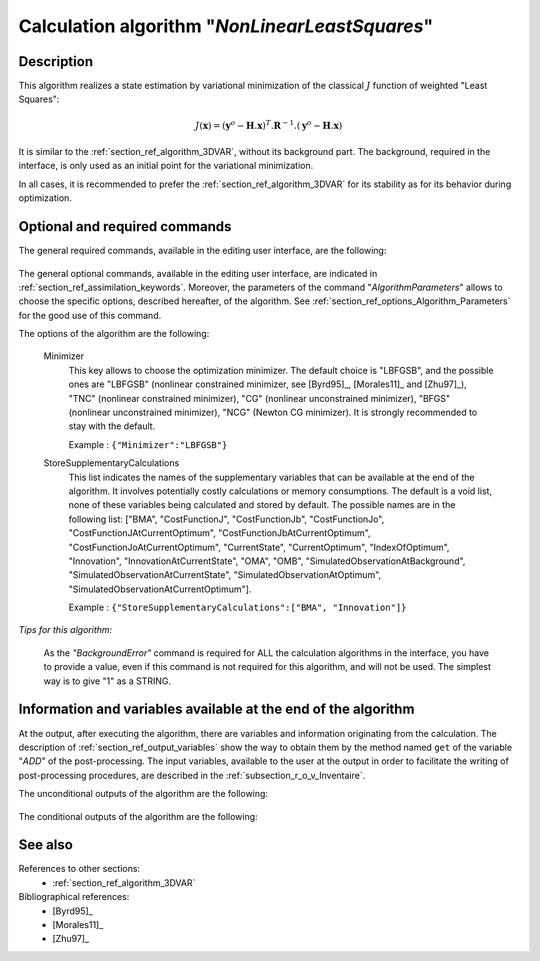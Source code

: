 ..
   Copyright (C) 2008-2019 EDF R&D

   This file is part of SALOME ADAO module.

   This library is free software; you can redistribute it and/or
   modify it under the terms of the GNU Lesser General Public
   License as published by the Free Software Foundation; either
   version 2.1 of the License, or (at your option) any later version.

   This library is distributed in the hope that it will be useful,
   but WITHOUT ANY WARRANTY; without even the implied warranty of
   MERCHANTABILITY or FITNESS FOR A PARTICULAR PURPOSE.  See the GNU
   Lesser General Public License for more details.

   You should have received a copy of the GNU Lesser General Public
   License along with this library; if not, write to the Free Software
   Foundation, Inc., 59 Temple Place, Suite 330, Boston, MA  02111-1307 USA

   See http://www.salome-platform.org/ or email : webmaster.salome@opencascade.com

   Author: Jean-Philippe Argaud, jean-philippe.argaud@edf.fr, EDF R&D

.. index:: single: NonLinearLeastSquares
.. _section_ref_algorithm_NonLinearLeastSquares:

Calculation algorithm "*NonLinearLeastSquares*"
-----------------------------------------------

Description
+++++++++++

This algorithm realizes a state estimation by variational minimization of the
classical :math:`J` function of weighted "Least Squares":

.. math:: J(\mathbf{x})=(\mathbf{y}^o-\mathbf{H}.\mathbf{x})^T.\mathbf{R}^{-1}.(\mathbf{y}^o-\mathbf{H}.\mathbf{x})

It is similar to the :ref:`section_ref_algorithm_3DVAR`, without its background
part. The background, required in the interface, is only used as an initial
point for the variational minimization.

In all cases, it is recommended to prefer the :ref:`section_ref_algorithm_3DVAR`
for its stability as for its behavior during optimization.

Optional and required commands
++++++++++++++++++++++++++++++

The general required commands, available in the editing user interface, are the
following:

  .. include:: snippets/Background.rst

  .. include:: snippets/Observation.rst

  .. include:: snippets/ObservationError.rst

  .. include:: snippets/ObservationOperator.rst

The general optional commands, available in the editing user interface, are
indicated in :ref:`section_ref_assimilation_keywords`. Moreover, the parameters
of the command "*AlgorithmParameters*" allows to choose the specific options,
described hereafter, of the algorithm. See
:ref:`section_ref_options_Algorithm_Parameters` for the good use of this
command.

The options of the algorithm are the following:

  Minimizer
    .. index:: single: Minimizer

    This key allows to choose the optimization minimizer. The default choice is
    "LBFGSB", and the possible ones are "LBFGSB" (nonlinear constrained
    minimizer, see [Byrd95]_, [Morales11]_ and [Zhu97]_), "TNC" (nonlinear
    constrained minimizer), "CG" (nonlinear unconstrained minimizer), "BFGS"
    (nonlinear unconstrained minimizer), "NCG" (Newton CG minimizer). It is
    strongly recommended to stay with the default.

    Example :
    ``{"Minimizer":"LBFGSB"}``

  .. include:: snippets/BoundsWithNone.rst

  .. include:: snippets/MaximumNumberOfSteps.rst

  .. include:: snippets/CostDecrementTolerance.rst

  .. include:: snippets/ProjectedGradientTolerance.rst

  .. include:: snippets/GradientNormTolerance.rst

  StoreSupplementaryCalculations
    .. index:: single: StoreSupplementaryCalculations

    This list indicates the names of the supplementary variables that can be
    available at the end of the algorithm. It involves potentially costly
    calculations or memory consumptions. The default is a void list, none of
    these variables being calculated and stored by default. The possible names
    are in the following list: ["BMA", "CostFunctionJ",
    "CostFunctionJb", "CostFunctionJo", "CostFunctionJAtCurrentOptimum",
    "CostFunctionJbAtCurrentOptimum", "CostFunctionJoAtCurrentOptimum",
    "CurrentState", "CurrentOptimum", "IndexOfOptimum", "Innovation",
    "InnovationAtCurrentState", "OMA", "OMB",
    "SimulatedObservationAtBackground", "SimulatedObservationAtCurrentState",
    "SimulatedObservationAtOptimum", "SimulatedObservationAtCurrentOptimum"].

    Example :
    ``{"StoreSupplementaryCalculations":["BMA", "Innovation"]}``

*Tips for this algorithm:*

    As the *"BackgroundError"* command is required for ALL the calculation
    algorithms in the interface, you have to provide a value, even if this
    command is not required for this algorithm, and will not be used. The
    simplest way is to give "1" as a STRING.

Information and variables available at the end of the algorithm
+++++++++++++++++++++++++++++++++++++++++++++++++++++++++++++++

At the output, after executing the algorithm, there are variables and
information originating from the calculation. The description of
:ref:`section_ref_output_variables` show the way to obtain them by the method
named ``get`` of the variable "*ADD*" of the post-processing. The input
variables, available to the user at the output in order to facilitate the
writing of post-processing procedures, are described in the
:ref:`subsection_r_o_v_Inventaire`.

The unconditional outputs of the algorithm are the following:

  .. include:: snippets/Analysis.rst

  .. include:: snippets/CostFunctionJ.rst

  .. include:: snippets/CostFunctionJb.rst

  .. include:: snippets/CostFunctionJo.rst

The conditional outputs of the algorithm are the following:

  .. include:: snippets/BMA.rst

  .. include:: snippets/CostFunctionJAtCurrentOptimum.rst

  .. include:: snippets/CostFunctionJbAtCurrentOptimum.rst

  .. include:: snippets/CostFunctionJoAtCurrentOptimum.rst

  .. include:: snippets/CurrentOptimum.rst

  .. include:: snippets/CurrentState.rst

  .. include:: snippets/IndexOfOptimum.rst

  .. include:: snippets/Innovation.rst

  .. include:: snippets/InnovationAtCurrentState.rst

  .. include:: snippets/OMA.rst

  .. include:: snippets/OMB.rst

  .. include:: snippets/SimulatedObservationAtBackground.rst

  .. include:: snippets/SimulatedObservationAtCurrentOptimum.rst

  .. include:: snippets/SimulatedObservationAtCurrentState.rst

  .. include:: snippets/SimulatedObservationAtOptimum.rst

See also
++++++++

References to other sections:
  - :ref:`section_ref_algorithm_3DVAR`

Bibliographical references:
  - [Byrd95]_
  - [Morales11]_
  - [Zhu97]_
